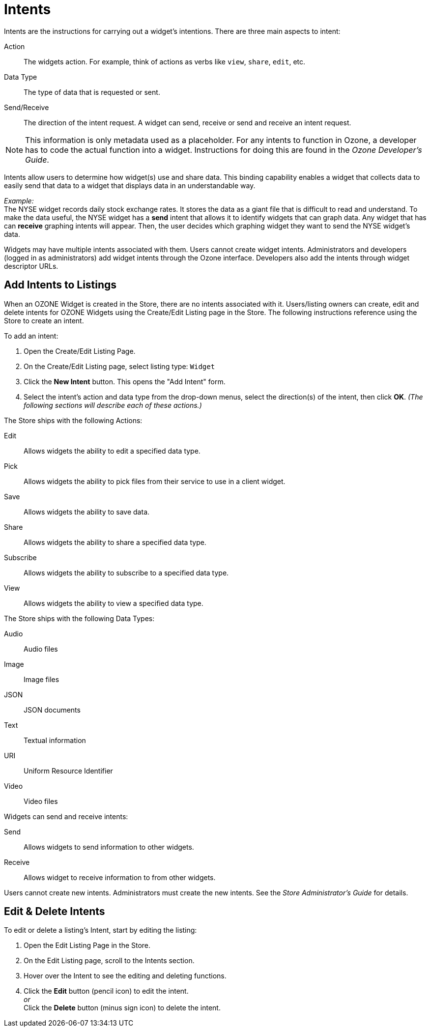 :experimental:
ifndef::imagesdir[]
:imagesdir: ../images/
endif::[]

= Intents

Intents are the instructions for carrying out a widget's intentions. There are three main aspects to intent:

Action::
The widgets action. For example, think of actions as verbs like `view`, `share`, `edit`, etc.

Data Type::
The type of data that is requested or sent.

Send/Receive::
The direction of the intent request. A widget can send, receive or send and receive an intent request.

NOTE: This information is only metadata used as a placeholder. For any intents to function in Ozone, a developer has to code the actual function into a widget. Instructions for doing this are found in the _Ozone Developer's Guide_.

Intents allow users to determine how widget(s) use and share data. This binding capability enables a widget that collects data to easily send that data to a widget that displays data in an understandable way.

_Example:_ +
The NYSE widget records daily stock exchange rates. It stores the data as a giant file that is difficult to read and understand. To make the data useful, the NYSE widget has a *send* intent that allows it to identify widgets that can graph data. Any widget that has can *receive* graphing intents will appear. Then, the user decides which graphing widget they want to send the NYSE widget's data.

Widgets may have multiple intents associated with them. Users cannot create widget intents. Administrators and developers (logged in as administrators) add widget intents through the Ozone interface. Developers also add the intents through widget descriptor URLs.


== Add Intents to Listings

When an OZONE Widget is created in the Store, there are no intents associated with it. Users/listing owners can create, edit and delete intents for OZONE Widgets using the Create/Edit Listing page in the Store. The following instructions reference using the Store to create an intent.

To add an intent:

. Open the Create/Edit Listing Page.

. On the Create/Edit Listing page, select listing type: `Widget`

. Click the btn:[New Intent] button. This opens the "Add Intent" form.

. Select the intent's action and data type from the drop-down menus, select the direction(s) of the intent, then click btn:[OK]. _(The following sections will describe each of these actions.)_

The Store ships with the following Actions:

Edit:: Allows widgets the ability to edit a specified data type.
Pick:: Allows widgets the ability to pick files from their service to use in a client widget.
Save:: Allows widgets the ability to save data.
Share:: Allows widgets the ability to share a specified data type.
Subscribe:: Allows widgets the ability to subscribe to a specified data type.
View:: Allows widgets the ability to view a specified data type.

The Store ships with the following Data Types:

Audio:: Audio files
Image:: Image files
JSON:: JSON documents
Text:: Textual information
URI:: Uniform Resource Identifier
Video:: Video files

Widgets can send and receive intents:

Send:: Allows widgets to send information to other widgets.
Receive:: Allows widget to receive information to from other widgets.

Users cannot create new intents. Administrators must create the new intents. See the _Store Administrator's Guide_ for details.


== Edit & Delete Intents

To edit or delete a listing's Intent, start by editing the listing:

. Open the Edit Listing Page in the Store.

. On the Edit Listing page, scroll to the Intents section.

. Hover over the Intent to see the editing and deleting functions.

. Click the btn:[Edit] button (pencil icon) to edit the intent. +
_or_ +
Click the btn:[Delete] button (minus sign icon) to delete the intent.
